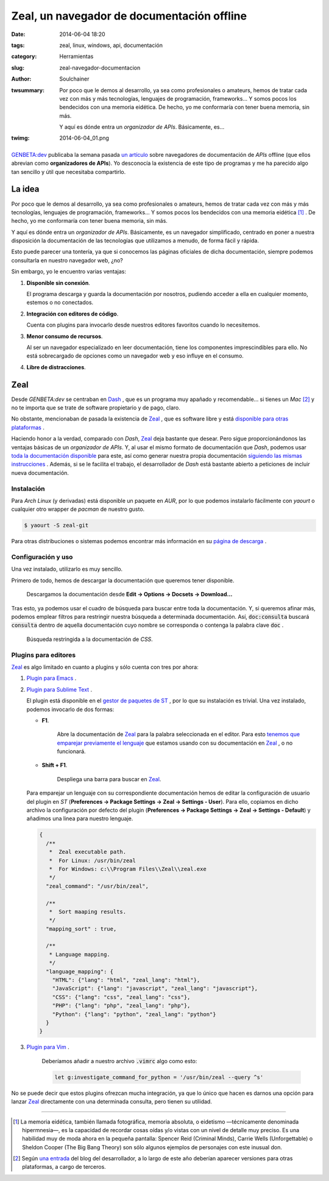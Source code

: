 Zeal, un navegador de documentación offline
###########################################
:date: 2014-06-04 18:20
:tags: zeal, linux, windows, api, documentación
:category: Herramientas
:slug: zeal-navegador-documentacion
:author: Soulchainer
:twsummary: Por poco que le demos al desarrollo, ya sea como profesionales o
            amateurs, hemos de tratar cada vez con más y más tecnologías,
            lenguajes de programación, frameworks... Y somos pocos los
            bendecidos con una memoria eidética. De hecho, yo me conformaría con tener buena memoria, sin más.

            Y aquí es dónde entra un *organizador de APIs*. Básicamente, es...
:twimg: 2014-06-04_01.png

.. figure:: {filename}/images/2014/06/2014-06-04_01.png
    :alt: Zeal, un organizador de APIs libre
    :align: center

`GENBETA:dev`_ publicaba la semana pasada `un artículo`_ sobre navegadores
de documentación de *APIs* offline (que ellos abrevian como
**organizadores de APIs**). Yo desconocía la existencia de este tipo de
programas y me ha parecido algo tan sencillo y útil que necesitaba compartirlo.

*******
La idea
*******

Por poco que le demos al desarrollo, ya sea como profesionales o amateurs,
hemos de tratar cada vez con más y más tecnologías, lenguajes de programación,
frameworks... Y somos pocos los bendecidos con una memoria eidética [#]_ . De
hecho, yo me conformaría con tener buena memoria, sin más.

Y aquí es dónde entra un *organizador de APIs*. Básicamente, es un navegador
simplificado, centrado en poner a nuestra disposición la documentación de las
tecnologías que utilizamos a menudo, de forma fácil y rápida.

Esto puede parecer una tontería, ya que si conocemos las páginas oficiales de
dicha documentación, siempre podemos consultarla en nuestro navegador web, ¿no?

Sin embargo, yo le encuentro varias ventajas:

1. **Disponible sin conexión**.

   El programa descarga y guarda la documentación por nosotros, pudiendo
   acceder a ella en cualquier momento, estemos o no conectados.

2. **Integración con editores de código**.

   Cuenta con plugins para invocarlo desde nuestros editores favoritos cuando
   lo necesitemos.

3. **Menor consumo de recursos**.

   Al ser un navegador especializado en leer documentación, tiene los
   componentes imprescindibles para ello. No está sobrecargado de opciones
   como un navegador web y eso influye en el consumo.

4. **Libre de distracciones**.


****
Zeal
****

Desde *GENBETA:dev* se centraban en `Dash`_ , que es un programa muy apañado y
recomendable... si tienes un *Mac* [#]_ y no te importa que se trate de software propietario y de pago, claro.

.. image:: {filename}/images/2014/06/2014-06-04_02.png
    :alt: Dash, organizador de APIs exclusivo de Mac.
    :class: image

No obstante, mencionaban de pasada la existencia de `Zeal`_ , que es software
libre y está `disponible para otras plataformas`_ .

Haciendo honor a la verdad, comparado con *Dash*, `Zeal`_ deja bastante que
desear. Pero sigue proporcionándonos las ventajas básicas de un *organizador
de APIs*. Y, al usar el mismo formato de documentación que *Dash*, podemos usar
`toda la documentación disponible`_ para este, así como generar nuestra
propia documentación `siguiendo las mismas instrucciones`_ .
Además, si se le facilita el trabajo, el desarrollador de *Dash* está bastante
abierto a peticiones de incluir nueva documentación.

Instalación
============

Para *Arch Linux* (y derivadas) está disponible un paquete en *AUR*, por lo
que podemos instalarlo fácilmente con *yaourt* o cualquier otro wrapper de
*pacman* de nuestro gusto.

.. code-block:: sh

    $ yaourt -S zeal-git

Para otras distribuciones o sistemas podemos encontrar más información en su
`página de descarga`_ .

Configuración y uso
====================

Una vez instalado, utilizarlo es muy sencillo.

Primero de todo, hemos de descargar la documentación que queremos tener
disponible.

.. figure:: {filename}/images/2014/06/2014-06-04_03.png
    :alt: Descarga de documentación.

    Descargamos la documentación desde
    **Edit → Options → Docsets → Download...**

Tras esto, ya podemos usar el cuadro de búsqueda para buscar entre toda la
documentación. Y, si queremos afinar más, podemos emplear filtros para
restringir nuestra búsqueda a determinada documentación. Así,
:code:`doc:consulta` buscará :code:`consulta` dentro de aquella documentación
cuyo nombre se corresponda o contenga la palabra clave :code:`doc` .

.. figure:: {filename}/images/2014/06/2014-06-04_04.png
    :alt: Búsqueda dentro de la documentación de CSS.

    Búsqueda restringida a la documentación de *CSS*.

Plugins para editores
=====================

`Zeal`_ es algo limitado en cuanto a plugins y sólo cuenta con tres por ahora:

1. `Plugin para Emacs`_ .
2. `Plugin para Sublime Text`_ .

   El plugin está disponible en el `gestor de paquetes de ST`_ , por lo que su
   instalación es trivial. Una vez instalado, podemos invocarlo de dos formas:

   - **F1**.

      Abre la documentación de `Zeal`_ para la palabra seleccionada en el
      editor. Para esto `tenemos que emparejar previamente el lenguaje`_
      que estamos usando con su documentación en `Zeal`_ , o no funcionará.

   - **Shift + F1**.

      Despliega una barra para buscar en `Zeal`_.

      .. image:: {filename}/images/2014/06/2014-06-04_05.png
          :alt: Barra de búsqueda de Zeal en Sublime Text.
          :class: image



   .. _tenemos que emparejar previamente el lenguaje:

   Para emparejar un lenguaje con su correspondiente documentación hemos de
   editar la configuración de usuario del plugin en *ST*
   (**Preferences → Package Settings → Zeal → Settings - User**). Para ello,
   copiamos en dicho archivo la configuración por defecto del plugin
   (**Preferences → Package Settings → Zeal → Settings - Default**) y
   añadimos una linea para nuestro lenguaje.

   .. code-block:: python

       {
         /**
          *  Zeal executable path.
          *  For Linux: /usr/bin/zeal
          *  For Windows: c:\\Program Files\\Zeal\\zeal.exe
          */
         "zeal_command": "/usr/bin/zeal",

         /**
          *  Sort maaping results.
          */
         "mapping_sort" : true,

         /**
          * Language mapping.
          */
         "language_mapping": {
           "HTML": {"lang": "html", "zeal_lang": "html"},
           "JavaScript": {"lang": "javascript", "zeal_lang": "javascript"},
           "CSS": {"lang": "css", "zeal_lang": "css"},
           "PHP": {"lang": "php", "zeal_lang": "php"},
           "Python": {"lang": "python", "zeal_lang": "python"}
         }
       }


3. `Plugin para Vim`_ .

    Deberíamos añadir a nuestro archivo :code:`.vimrc` algo como esto:

    .. code-block:: sh

        let g:investigate_command_for_python = '/usr/bin/zeal --query ^s'

No se puede decir que estos plugins ofrezcan mucha integración, ya que
lo único que hacen es darnos una opción para lanzar `Zeal`_ directamente con
una determinada consulta, pero tienen su utilidad.

-----

.. _GENBETA:dev: http://www.genbetadev.com/
.. _su artículo:
.. _un artículo: http://www.genbetadev.com/herramientas/que-es-un-organizador-de-apis/
.. _Dash: http://kapeli.com/dash/
.. _una entrada: http://blog.kapeli.com/dash-for-ios-android-windows-or-linux/
.. _Zeal: http://zealdocs.org/
.. _página de descarga:
.. _disponible para otras plataformas: http://zealdocs.org/download.html/
.. _toda la documentación disponible: http://kapeli.com/dash#docsets
.. _siguiendo las mismas instrucciones: http://kapeli.com/docsets/
.. _Plugin para Emacs: https://github.com/jinzhu/zeal-at-point/
.. _Plugin para Sublime Text: https://github.com/vaanwd/Zeal
.. _gestor de paquetes de ST: https://sublime.wbond.net/
.. _Plugin para Vim: https://github.com/Keithbsmiley/investigate.vim/

.. [#] La memoria eidética, también llamada fotográfica, memoria absoluta, o eidetismo —técnicamente denominada hipermnesia—, es la capacidad de recordar cosas oídas y/o vistas con un nivel de detalle muy preciso. Es una habilidad muy de moda ahora en la pequeña pantalla: Spencer Reid (Criminal Minds), Carrie Wells (Unforgettable) o Sheldon Cooper (The Big Bang Theory) son sólo algunos ejemplos de personajes con este inusual don.
.. [#] Según `una entrada`_ del blog del desarrollador, a lo largo de este año deberían aparecer versiones para otras plataformas, a cargo de terceros.



